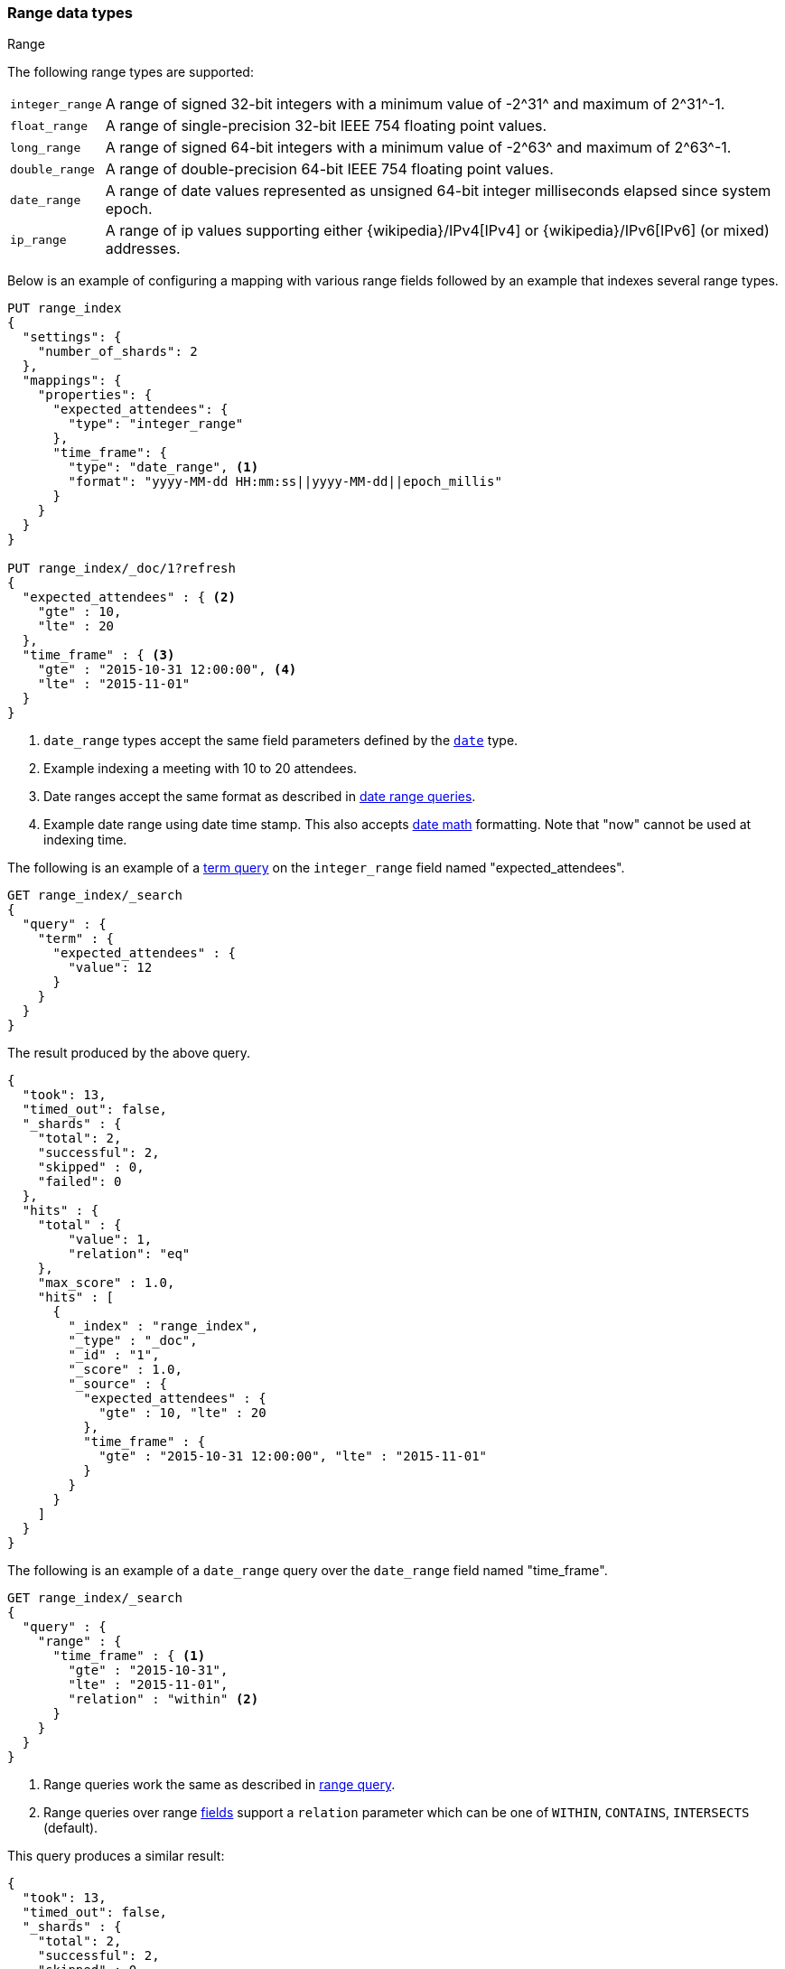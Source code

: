 [[range]]
=== Range data types
++++
<titleabbrev>Range</titleabbrev>
++++

The following range types are supported:

[horizontal]
`integer_range`::   A range of signed 32-bit integers with a minimum value of +-2^31^+ and maximum of +2^31^-1+.
`float_range`::     A range of single-precision 32-bit IEEE 754 floating point values.
`long_range`::      A range of signed 64-bit integers with a minimum value of +-2^63^+ and maximum of +2^63^-1+.
`double_range`::    A range of double-precision 64-bit IEEE 754 floating point values.
`date_range`::      A range of date values represented as unsigned 64-bit integer milliseconds elapsed since system epoch.
`ip_range` ::       A range of ip values supporting either {wikipedia}/IPv4[IPv4] or
                    {wikipedia}/IPv6[IPv6] (or mixed) addresses.

Below is an example of configuring a mapping with various range fields followed by an example that indexes several range types.

[source,console]
--------------------------------------------------
PUT range_index
{
  "settings": {
    "number_of_shards": 2
  },
  "mappings": {
    "properties": {
      "expected_attendees": {
        "type": "integer_range"
      },
      "time_frame": {
        "type": "date_range", <1>
        "format": "yyyy-MM-dd HH:mm:ss||yyyy-MM-dd||epoch_millis"
      }
    }
  }
}

PUT range_index/_doc/1?refresh
{
  "expected_attendees" : { <2>
    "gte" : 10,
    "lte" : 20
  },
  "time_frame" : { <3>
    "gte" : "2015-10-31 12:00:00", <4>
    "lte" : "2015-11-01"
  }
}
--------------------------------------------------
// TESTSETUP

<1> `date_range` types accept the same field parameters defined by the <<date, `date`>> type.
<2> Example indexing a meeting with 10 to 20 attendees.
<3> Date ranges accept the same format as described in <<ranges-on-dates, date range queries>>.
<4> Example date range using date time stamp. This also accepts <<date-math, date math>> formatting. Note that "now" cannot be used at indexing time.

The following is an example of a <<query-dsl-term-query, term query>> on the `integer_range` field named "expected_attendees".

[source,console]
--------------------------------------------------
GET range_index/_search
{
  "query" : {
    "term" : {
      "expected_attendees" : {
        "value": 12
      }
    }
  }
}
--------------------------------------------------

The result produced by the above query.

[source,console-result]
--------------------------------------------------
{
  "took": 13,
  "timed_out": false,
  "_shards" : {
    "total": 2,
    "successful": 2,
    "skipped" : 0,
    "failed": 0
  },
  "hits" : {
    "total" : {
        "value": 1,
        "relation": "eq"
    },
    "max_score" : 1.0,
    "hits" : [
      {
        "_index" : "range_index",
        "_type" : "_doc",
        "_id" : "1",
        "_score" : 1.0,
        "_source" : {
          "expected_attendees" : {
            "gte" : 10, "lte" : 20
          },
          "time_frame" : {
            "gte" : "2015-10-31 12:00:00", "lte" : "2015-11-01"
          }
        }
      }
    ]
  }
}
--------------------------------------------------
// TESTRESPONSE[s/"took": 13/"took" : $body.took/]

The following is an example of a `date_range` query over the `date_range` field named "time_frame".

[source,console]
--------------------------------------------------
GET range_index/_search
{
  "query" : {
    "range" : {
      "time_frame" : { <1>
        "gte" : "2015-10-31",
        "lte" : "2015-11-01",
        "relation" : "within" <2>
      }
    }
  }
}
--------------------------------------------------

<1> Range queries work the same as described in <<query-dsl-range-query, range query>>.
<2> Range queries over range <<mapping-types, fields>> support a `relation` parameter which can be one of `WITHIN`, `CONTAINS`,
    `INTERSECTS` (default).

This query produces a similar result:

[source,console-result]
--------------------------------------------------
{
  "took": 13,
  "timed_out": false,
  "_shards" : {
    "total": 2,
    "successful": 2,
    "skipped" : 0,
    "failed": 0
  },
  "hits" : {
    "total" : {
        "value": 1,
        "relation": "eq"
    },
    "max_score" : 1.0,
    "hits" : [
      {
        "_index" : "range_index",
        "_type" : "_doc",
        "_id" : "1",
        "_score" : 1.0,
        "_source" : {
          "expected_attendees" : {
            "gte" : 10, "lte" : 20
          },
          "time_frame" : {
            "gte" : "2015-10-31 12:00:00", "lte" : "2015-11-01"
          }
        }
      }
    ]
  }
}
--------------------------------------------------
// TESTRESPONSE[s/"took": 13/"took" : $body.took/]

[[ip-range]]
==== IP Range

In addition to the range format above, IP ranges can be provided in
{wikipedia}/Classless_Inter-Domain_Routing#CIDR_notation[CIDR] notation:

[source,console]
--------------------------------------------------
PUT range_index/_mapping
{
  "properties": {
    "ip_allowlist": {
      "type": "ip_range"
    }
  }
}

PUT range_index/_doc/2
{
  "ip_allowlist" : "192.168.0.0/16"
}
--------------------------------------------------

[[range-params]]
==== Parameters for range fields

The following parameters are accepted by range types:

[horizontal]

<<coerce,`coerce`>>::

    Try to convert strings to numbers and truncate fractions for integers.
    Accepts `true` (default) and `false`.

<<mapping-boost,`boost`>>::

    Mapping field-level query time boosting. Accepts a floating point number, defaults
    to `1.0`.

<<mapping-index,`index`>>::

    Should the field be searchable? Accepts `true` (default) and `false`.

<<mapping-store,`store`>>::

    Whether the field value should be stored and retrievable separately from
    the <<mapping-source-field,`_source`>> field. Accepts `true` or `false`
    (default).
